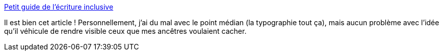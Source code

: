 :jbake-type: post
:jbake-status: published
:jbake-title: Petit guide de l'écriture inclusive
:jbake-tags: orthographe,genre,évolution,français,langue,_mois_juin,_année_2020
:jbake-date: 2020-06-30
:jbake-depth: ../
:jbake-uri: shaarli/1593529037000.adoc
:jbake-source: https://nicolas-delsaux.hd.free.fr/Shaarli?searchterm=https%3A%2F%2Fwww.cynthiastaebler.com%2Fpost%2Fpetit-guide-de-l-ecriture-inclusive&searchtags=orthographe+genre+%C3%A9volution+fran%C3%A7ais+langue+_mois_juin+_ann%C3%A9e_2020
:jbake-style: shaarli

https://www.cynthiastaebler.com/post/petit-guide-de-l-ecriture-inclusive[Petit guide de l'écriture inclusive]

Il est bien cet article ! Personnellement, j'ai du mal avec le point médian (la typographie tout ça), mais aucun problème avec l'idée qu'il véhicule de rendre visible ceux que mes ancêtres voulaient cacher.
